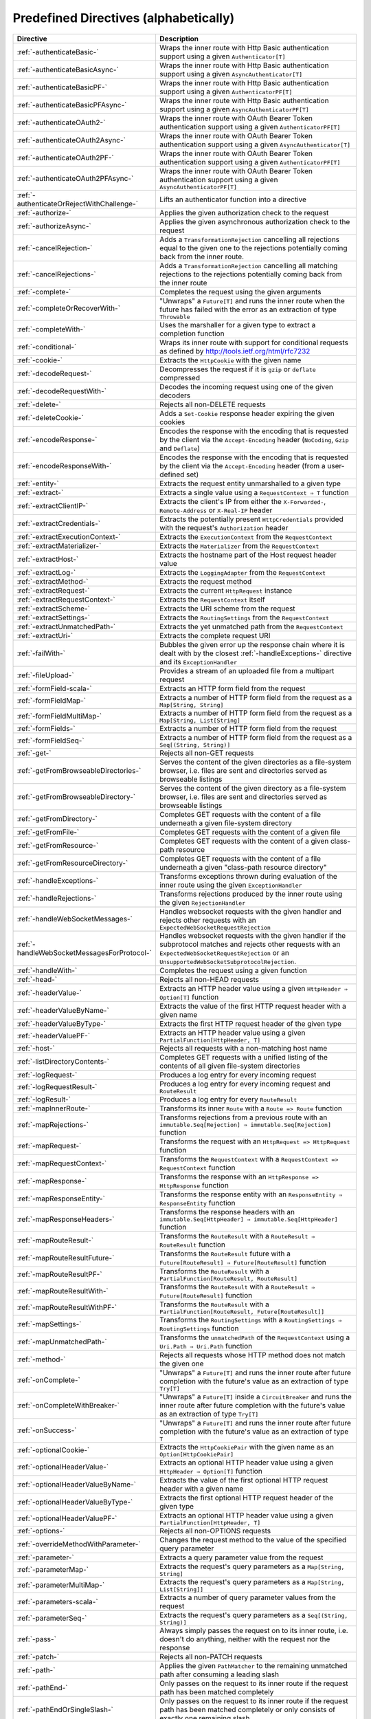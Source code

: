 .. _Predefined Directives:

Predefined Directives (alphabetically)
======================================

=========================================== ============================================================================
Directive                                   Description
=========================================== ============================================================================
:ref:`-authenticateBasic-`                  Wraps the inner route with Http Basic authentication support using a given
                                            ``Authenticator[T]``
:ref:`-authenticateBasicAsync-`             Wraps the inner route with Http Basic authentication support using a given
                                            ``AsyncAuthenticator[T]``
:ref:`-authenticateBasicPF-`                Wraps the inner route with Http Basic authentication support using a given
                                            ``AuthenticatorPF[T]``
:ref:`-authenticateBasicPFAsync-`           Wraps the inner route with Http Basic authentication support using a given
                                            ``AsyncAuthenticatorPF[T]``
:ref:`-authenticateOAuth2-`                 Wraps the inner route with OAuth Bearer Token authentication support using
                                            a given ``AuthenticatorPF[T]``
:ref:`-authenticateOAuth2Async-`            Wraps the inner route with OAuth Bearer Token authentication support using
                                            a given ``AsyncAuthenticator[T]``
:ref:`-authenticateOAuth2PF-`               Wraps the inner route with OAuth Bearer Token authentication support using
                                            a given ``AuthenticatorPF[T]``
:ref:`-authenticateOAuth2PFAsync-`          Wraps the inner route with OAuth Bearer Token authentication support using
                                            a given ``AsyncAuthenticatorPF[T]``
:ref:`-authenticateOrRejectWithChallenge-`  Lifts an authenticator function into a directive
:ref:`-authorize-`                          Applies the given authorization check to the request
:ref:`-authorizeAsync-`                     Applies the given asynchronous authorization check to the request
:ref:`-cancelRejection-`                    Adds a ``TransformationRejection`` cancelling all rejections equal to the
                                            given one to the rejections potentially coming back from the inner route.
:ref:`-cancelRejections-`                   Adds a ``TransformationRejection`` cancelling all matching rejections
                                            to the rejections potentially coming back from the inner route
:ref:`-complete-`                           Completes the request using the given arguments
:ref:`-completeOrRecoverWith-`              "Unwraps" a ``Future[T]`` and runs the inner route when the future has
                                            failed with the error as an extraction of type ``Throwable``
:ref:`-completeWith-`                       Uses the marshaller for a given type to extract a completion function
:ref:`-conditional-`                        Wraps its inner route with support for conditional requests as defined
                                            by http://tools.ietf.org/html/rfc7232
:ref:`-cookie-`                             Extracts the ``HttpCookie`` with the given name
:ref:`-decodeRequest-`                      Decompresses the  request if it is ``gzip`` or ``deflate`` compressed
:ref:`-decodeRequestWith-`                  Decodes the incoming request using one of the given decoders
:ref:`-delete-`                             Rejects all non-DELETE requests
:ref:`-deleteCookie-`                       Adds a ``Set-Cookie`` response header expiring the given cookies
:ref:`-encodeResponse-`                     Encodes the response with the encoding that is requested by the client
                                            via the ``Accept-Encoding`` header (``NoCoding``, ``Gzip`` and ``Deflate``)
:ref:`-encodeResponseWith-`                 Encodes the response with the encoding that is requested by the client
                                            via the ``Accept-Encoding`` header (from a user-defined set)
:ref:`-entity-`                             Extracts the request entity unmarshalled to a given type
:ref:`-extract-`                            Extracts a single value using a ``RequestContext ⇒ T`` function
:ref:`-extractClientIP-`                    Extracts the client's IP from either the ``X-Forwarded-``,
                                            ``Remote-Address`` or ``X-Real-IP`` header
:ref:`-extractCredentials-`                 Extracts the potentially present ``HttpCredentials`` provided with the
                                            request's ``Authorization`` header
:ref:`-extractExecutionContext-`            Extracts the ``ExecutionContext`` from the ``RequestContext``
:ref:`-extractMaterializer-`                Extracts the ``Materializer`` from the ``RequestContext``
:ref:`-extractHost-`                        Extracts the hostname part of the Host request header value
:ref:`-extractLog-`                         Extracts the ``LoggingAdapter`` from the ``RequestContext``
:ref:`-extractMethod-`                      Extracts the request method
:ref:`-extractRequest-`                     Extracts the current ``HttpRequest`` instance
:ref:`-extractRequestContext-`              Extracts the ``RequestContext`` itself
:ref:`-extractScheme-`                      Extracts the URI scheme from the request
:ref:`-extractSettings-`                    Extracts the ``RoutingSettings`` from the ``RequestContext``
:ref:`-extractUnmatchedPath-`               Extracts the yet unmatched path from the ``RequestContext``
:ref:`-extractUri-`                         Extracts the complete request URI
:ref:`-failWith-`                           Bubbles the given error up the response chain where it is dealt with by the
                                            closest :ref:`-handleExceptions-` directive and its ``ExceptionHandler``
:ref:`-fileUpload-`                         Provides a stream of an uploaded file from a multipart request
:ref:`-formField-scala-`                    Extracts an HTTP form field from the request
:ref:`-formFieldMap-`                       Extracts a number of HTTP form field from the request as
                                            a ``Map[String, String]``
:ref:`-formFieldMultiMap-`                  Extracts a number of HTTP form field from the request as
                                            a ``Map[String, List[String]``
:ref:`-formFields-`                         Extracts a number of HTTP form field from the request
:ref:`-formFieldSeq-`                       Extracts a number of HTTP form field from the request as
                                            a ``Seq[(String, String)]``
:ref:`-get-`                                Rejects all non-GET requests
:ref:`-getFromBrowseableDirectories-`       Serves the content of the given directories as a file-system browser, i.e.
                                            files are sent and directories served as browseable listings
:ref:`-getFromBrowseableDirectory-`         Serves the content of the given directory as a file-system browser, i.e.
                                            files are sent and directories served as browseable listings
:ref:`-getFromDirectory-`                   Completes GET requests with the content of a file underneath a given
                                            file-system directory
:ref:`-getFromFile-`                        Completes GET requests with the content of a given file
:ref:`-getFromResource-`                    Completes GET requests with the content of a given class-path resource
:ref:`-getFromResourceDirectory-`           Completes GET requests with the content of a file underneath a given
                                            "class-path resource directory"
:ref:`-handleExceptions-`                   Transforms exceptions thrown during evaluation of the inner route using the
                                            given ``ExceptionHandler``
:ref:`-handleRejections-`                   Transforms rejections produced by the inner route using the given
                                            ``RejectionHandler``
:ref:`-handleWebSocketMessages-`            Handles websocket requests with the given handler and rejects other requests
                                            with an ``ExpectedWebSocketRequestRejection``
:ref:`-handleWebSocketMessagesForProtocol-` Handles websocket requests with the given handler if the subprotocol matches
                                            and rejects other requests with an ``ExpectedWebSocketRequestRejection`` or
                                            an ``UnsupportedWebSocketSubprotocolRejection``.
:ref:`-handleWith-`                         Completes the request using a given function
:ref:`-head-`                               Rejects all non-HEAD requests
:ref:`-headerValue-`                        Extracts an HTTP header value using a given ``HttpHeader ⇒ Option[T]``
                                            function
:ref:`-headerValueByName-`                  Extracts the value of the first HTTP request header with a given name
:ref:`-headerValueByType-`                  Extracts the first HTTP request header of the given type
:ref:`-headerValuePF-`                      Extracts an HTTP header value using a given
                                            ``PartialFunction[HttpHeader, T]``
:ref:`-host-`                               Rejects all requests with a non-matching host name
:ref:`-listDirectoryContents-`              Completes GET requests with a unified listing of the contents of all given
                                            file-system directories
:ref:`-logRequest-`                         Produces a log entry for every incoming request
:ref:`-logRequestResult-`                   Produces a log entry for every incoming request and ``RouteResult``
:ref:`-logResult-`                          Produces a log entry for every ``RouteResult``
:ref:`-mapInnerRoute-`                      Transforms its inner ``Route`` with a ``Route => Route`` function
:ref:`-mapRejections-`                      Transforms rejections from a previous route with an
                                            ``immutable.Seq[Rejection] ⇒ immutable.Seq[Rejection]`` function
:ref:`-mapRequest-`                         Transforms the request with an ``HttpRequest => HttpRequest`` function
:ref:`-mapRequestContext-`                  Transforms the ``RequestContext`` with a
                                            ``RequestContext => RequestContext`` function
:ref:`-mapResponse-`                        Transforms the response with an ``HttpResponse => HttpResponse`` function
:ref:`-mapResponseEntity-`                  Transforms the response entity with an ``ResponseEntity ⇒ ResponseEntity``
                                            function
:ref:`-mapResponseHeaders-`                 Transforms the response headers with an
                                            ``immutable.Seq[HttpHeader] ⇒ immutable.Seq[HttpHeader]`` function
:ref:`-mapRouteResult-`                     Transforms the ``RouteResult`` with a ``RouteResult ⇒ RouteResult``
                                            function
:ref:`-mapRouteResultFuture-`               Transforms the ``RouteResult`` future with a
                                            ``Future[RouteResult] ⇒ Future[RouteResult]`` function
:ref:`-mapRouteResultPF-`                   Transforms the ``RouteResult`` with a
                                            ``PartialFunction[RouteResult, RouteResult]``
:ref:`-mapRouteResultWith-`                 Transforms the ``RouteResult`` with a
                                            ``RouteResult ⇒ Future[RouteResult]`` function
:ref:`-mapRouteResultWithPF-`               Transforms the ``RouteResult`` with a
                                            ``PartialFunction[RouteResult, Future[RouteResult]]``
:ref:`-mapSettings-`                        Transforms the ``RoutingSettings`` with a
                                            ``RoutingSettings ⇒ RoutingSettings`` function
:ref:`-mapUnmatchedPath-`                   Transforms the ``unmatchedPath`` of the ``RequestContext`` using a
                                            ``Uri.Path ⇒ Uri.Path`` function
:ref:`-method-`                             Rejects all requests whose HTTP method does not match the given one
:ref:`-onComplete-`                         "Unwraps" a ``Future[T]`` and runs the inner route after future completion
                                            with the future's value as an extraction of type ``Try[T]``
:ref:`-onCompleteWithBreaker-`              "Unwraps" a ``Future[T]`` inside a ``CircuitBreaker`` and runs the inner
                                            route after future completion with the future's value as an extraction of
                                            type ``Try[T]``
:ref:`-onSuccess-`                          "Unwraps" a ``Future[T]`` and runs the inner route after future completion
                                            with the future's value as an extraction of type ``T``
:ref:`-optionalCookie-`                     Extracts the ``HttpCookiePair`` with the given name as an
                                            ``Option[HttpCookiePair]``
:ref:`-optionalHeaderValue-`                Extracts an optional HTTP header value using a given
                                            ``HttpHeader ⇒ Option[T]`` function
:ref:`-optionalHeaderValueByName-`          Extracts the value of the first optional HTTP request header with a given
                                            name
:ref:`-optionalHeaderValueByType-`          Extracts the first optional HTTP request header of the given type
:ref:`-optionalHeaderValuePF-`              Extracts an optional HTTP header value using a given
                                            ``PartialFunction[HttpHeader, T]``
:ref:`-options-`                            Rejects all non-OPTIONS requests
:ref:`-overrideMethodWithParameter-`        Changes the request method to the value of the specified query parameter
:ref:`-parameter-`                          Extracts a query parameter value from the request
:ref:`-parameterMap-`                       Extracts the request's query parameters as a ``Map[String, String]``
:ref:`-parameterMultiMap-`                  Extracts the request's query parameters as a ``Map[String, List[String]]``
:ref:`-parameters-scala-`                   Extracts a number of query parameter values from the request
:ref:`-parameterSeq-`                       Extracts the request's query parameters as a ``Seq[(String, String)]``
:ref:`-pass-`                               Always simply passes the request on to its inner route, i.e. doesn't do
                                            anything, neither with the request nor the response
:ref:`-patch-`                              Rejects all non-PATCH requests
:ref:`-path-`                               Applies the given ``PathMatcher`` to the remaining unmatched path after
                                            consuming a leading slash
:ref:`-pathEnd-`                            Only passes on the request to its inner route if the request path has been
                                            matched completely
:ref:`-pathEndOrSingleSlash-`               Only passes on the request to its inner route if the request path has been
                                            matched completely or only consists of exactly one remaining slash
:ref:`-pathPrefix-`                         Applies the given ``PathMatcher`` to a prefix of the remaining unmatched
                                            path after consuming a leading slash
:ref:`-pathPrefixTest-`                     Checks whether the unmatchedPath has a prefix matched by the given
                                            ``PathMatcher`` after implicitly consuming a leading slash
:ref:`-pathSingleSlash-`                    Only passes on the request to its inner route if the request path
                                            consists of exactly one remaining slash
:ref:`-pathSuffix-`                         Applies the given ``PathMatcher`` to a suffix of the remaining unmatched
                                            path (Caution: check scaladoc!)
:ref:`-pathSuffixTest-`                     Checks whether the unmatched path has a suffix matched by the given
                                            ``PathMatcher`` (Caution: check scaladoc!)
:ref:`-post-`                               Rejects all non-POST requests
:ref:`-provide-`                            Injects a given value into a directive
:ref:`-put-`                                Rejects all non-PUT requests
:ref:`-rawPathPrefix-`                      Applies the given matcher directly to a prefix of the unmatched path of the
                                            ``RequestContext``, without implicitly consuming a leading slash
:ref:`-rawPathPrefixTest-`                  Checks whether the unmatchedPath has a prefix matched by the given
                                            ``PathMatcher``
:ref:`-recoverRejections-`                  Transforms rejections from the inner route with an
                                            ``immutable.Seq[Rejection] ⇒ RouteResult`` function
:ref:`-recoverRejectionsWith-`              Transforms rejections from the inner route with an
                                            ``immutable.Seq[Rejection] ⇒ Future[RouteResult]`` function
:ref:`-redirect-`                           Completes the request with redirection response of the given type to the
                                            given URI
:ref:`-redirectToNoTrailingSlashIfPresent-` If the request path ends with a slash, redirects to the same uri without
                                            trailing slash in the path
:ref:`-redirectToTrailingSlashIfMissing-`   If the request path doesn't end with a slash, redirects to the same uri with
                                            trailing slash in the path
:ref:`-reject-`                             Rejects the request with the given rejections
:ref:`-rejectEmptyResponse-`                Converts responses with an empty entity into (empty) rejections
:ref:`-requestEncodedWith-`                 Rejects the request with an ``UnsupportedRequestEncodingRejection`` if its
                                            encoding doesn't match the given one
:ref:`-requestEntityEmpty-`                 Rejects if the request entity is non-empty
:ref:`-requestEntityPresent-`               Rejects with a ``RequestEntityExpectedRejection`` if the request entity is
                                            empty
:ref:`-respondWithDefaultHeader-`           Adds a given response header if the response doesn't already contain a
                                            header with the same name
:ref:`-respondWithDefaultHeaders-`          Adds the subset of the given headers to the response which doesn't already
                                            have a header with the respective name present in the response
:ref:`-respondWithHeader-`                  Unconditionally adds a given header to the outgoing response
:ref:`-respondWithHeaders-`                 Unconditionally adds the given headers to the outgoing response
:ref:`-responseEncodingAccepted-`           Rejects the request with an ``UnacceptedResponseEncodingRejection`` if the
                                            given response encoding is not accepted by the client
:ref:`-scheme-`                             Rejects all requests whose URI scheme doesn't match the given one
:ref:`-selectPreferredLanguage-`            Inspects the request's ``Accept-Language`` header and determines, which of
                                            a given set of language alternatives is preferred by the client
:ref:`-setCookie-`                          Adds a ``Set-Cookie`` response header with the given cookies
:ref:`-textract-`                           Extracts a number of values using a ``RequestContext ⇒ Tuple`` function
:ref:`-tprovide-`                           Injects a given tuple of values into a directive
:ref:`-uploadedFile-`                       Streams one uploaded file from a multipart request to a file on disk
:ref:`-validate-`                           Checks a given condition before running its inner route
:ref:`-withoutRequestTimeout-`              Disables :ref:`request timeouts <request-timeout-scala>` for a given route.
:ref:`-withExecutionContext-`               Runs its inner route with the given alternative ``ExecutionContext``
:ref:`-withMaterializer-`                   Runs its inner route with the given alternative ``Materializer``
:ref:`-withLog-`                            Runs its inner route with the given alternative ``LoggingAdapter``
:ref:`-withRangeSupport-`                   Adds ``Accept-Ranges: bytes`` to responses to GET requests, produces partial
                                            responses if the initial request contained a valid ``Range`` header
:ref:`-withRequestTimeout-`                 Configures the :ref:`request timeouts <request-timeout-scala>` for a given route.
:ref:`-withRequestTimeoutResponse-`         Prepares the ``HttpResponse`` that is emitted if a request timeout is triggered.
                                            ``RequestContext => RequestContext`` function
:ref:`-withSettings-`                       Runs its inner route with the given alternative ``RoutingSettings``
=========================================== ============================================================================
